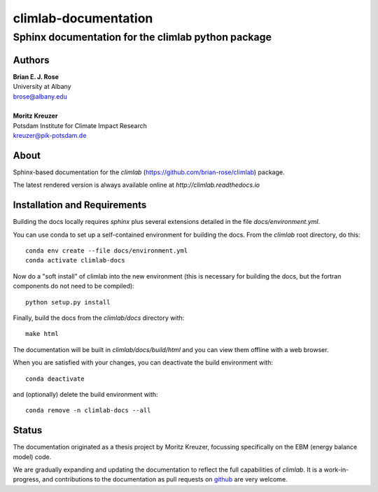 =====================
climlab-documentation
=====================

---------------------------------------------------
Sphinx documentation for the climlab python package
---------------------------------------------------

Authors
------
| **Brian E. J. Rose**
| University at Albany
| brose@albany.edu
|
| **Moritz Kreuzer**
| Potsdam Institute for Climate Impact Research
| kreuzer@pik-potsdam.de

About
-----
Sphinx-based documentation for the `climlab` (https://github.com/brian-rose/climlab) package.

The latest rendered version is always available online at `http://climlab.readthedocs.io`

Installation and Requirements
-----------------------------
Building the docs locally requires `sphinx` plus several extensions detailed in
the file `docs/environment.yml`.

You can use conda to set up a self-contained environment for building the docs.
From the `climlab` root directory, do this::

    conda env create --file docs/environment.yml
    conda activate climlab-docs

Now do a "soft install" of climlab into the new environment (this is necessary for building the docs, but the fortran components do not need to be compiled)::

    python setup.py install

Finally, build the docs from the `climlab/docs` directory with::

    make html

The documentation will be built in `climlab/docs/build/html`
and you can view them offline with a web browser.

When you are satisfied with your changes, you can deactivate the build environment with::

    conda deactivate

and (optionally) delete the build environment with::

    conda remove -n climlab-docs --all


Status
------
The documentation originated as a thesis project by Moritz Kreuzer,
focussing specifically on the EBM (energy balance model) code.

We are gradually expanding and updating the documentation to reflect the full capabilities of `climlab`.
It is a work-in-progress, and contributions to the documentation
as pull requests on `github <https://github.com/brian-rose/climlab>`_ are very welcome.
